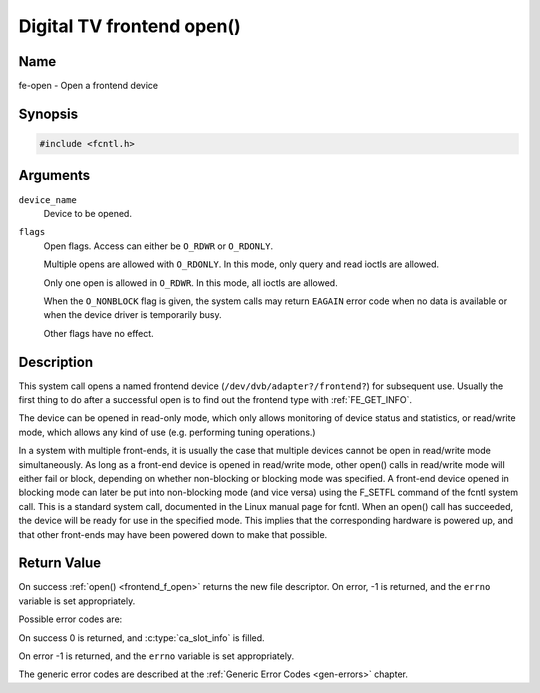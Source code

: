 .. Permission is granted to copy, distribute and/or modify this
.. document under the terms of the GNU Free Documentation License,
.. Version 1.1 or any later version published by the Free Software
.. Foundation, with no Invariant Sections, no Front-Cover Texts
.. and no Back-Cover Texts. A copy of the license is included at
.. Documentation/media/uapi/fdl-appendix.rst.
..
.. TODO: replace it to GFDL-1.1-or-later WITH no-invariant-sections

.. _frontend_f_open:

***************************
Digital TV frontend open()
***************************

Name
====

fe-open - Open a frontend device


Synopsis
========

.. code-block:: c

    #include <fcntl.h>


.. c:function:: int open( const char *device_name, int flags )
    :name: dvb-fe-open

Arguments
=========

``device_name``
    Device to be opened.

``flags``
    Open flags. Access can either be ``O_RDWR`` or ``O_RDONLY``.

    Multiple opens are allowed with ``O_RDONLY``. In this mode, only
    query and read ioctls are allowed.

    Only one open is allowed in ``O_RDWR``. In this mode, all ioctls are
    allowed.

    When the ``O_NONBLOCK`` flag is given, the system calls may return
    ``EAGAIN`` error code when no data is available or when the device
    driver is temporarily busy.

    Other flags have no effect.


Description
===========

This system call opens a named frontend device
(``/dev/dvb/adapter?/frontend?``) for subsequent use. Usually the first
thing to do after a successful open is to find out the frontend type
with :ref:`FE_GET_INFO`.

The device can be opened in read-only mode, which only allows monitoring
of device status and statistics, or read/write mode, which allows any
kind of use (e.g. performing tuning operations.)

In a system with multiple front-ends, it is usually the case that
multiple devices cannot be open in read/write mode simultaneously. As
long as a front-end device is opened in read/write mode, other open()
calls in read/write mode will either fail or block, depending on whether
non-blocking or blocking mode was specified. A front-end device opened
in blocking mode can later be put into non-blocking mode (and vice
versa) using the F_SETFL command of the fcntl system call. This is a
standard system call, documented in the Linux manual page for fcntl.
When an open() call has succeeded, the device will be ready for use in
the specified mode. This implies that the corresponding hardware is
powered up, and that other front-ends may have been powered down to make
that possible.


Return Value
============

On success :ref:`open() <frontend_f_open>` returns the new file descriptor.
On error, -1 is returned, and the ``errno`` variable is set appropriately.

Possible error codes are:


On success 0 is returned, and :c:type:`ca_slot_info` is filled.

On error -1 is returned, and the ``errno`` variable is set
appropriately.

.. tabularcolumns:: |p{2.5cm}|p{15.0cm}|

.. flat-table::
    :header-rows:  0
    :stub-columns: 0
    :widths: 1 16

    -  - ``EPERM``
       -  The caller has no permission to access the device.

    -  - ``EBUSY``
       -  The the device driver is already in use.

    -  - ``EMFILE``
       -  The process already has the maximum number of files open.

    -  - ``ENFILE``
       -  The limit on the total number of files open on the system has been
	  reached.


The generic error codes are described at the
:ref:`Generic Error Codes <gen-errors>` chapter.
